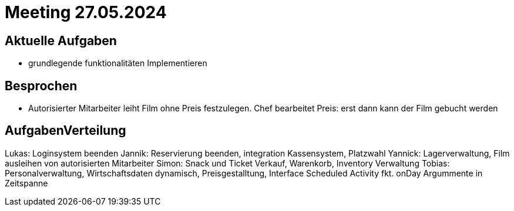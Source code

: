 = Meeting 27.05.2024

== Aktuelle Aufgaben
- grundlegende funktionalitäten Implementieren


== Besprochen
- Autorisierter Mitarbeiter leiht Film ohne Preis festzulegen. Chef bearbeitet Preis: erst dann kann der Film gebucht werden


== AufgabenVerteilung

Lukas: Loginsystem beenden
Jannik: Reservierung beenden, integration Kassensystem, Platzwahl
Yannick: Lagerverwaltung, Film ausleihen von autorisierten Mitarbeiter
Simon: Snack und Ticket Verkauf, Warenkorb, Inventory Verwaltung
Tobias: Personalverwaltung, Wirtschaftsdaten dynamisch, Preisgestalltung, Interface Scheduled Activity fkt. onDay Argummente in Zeitspanne
